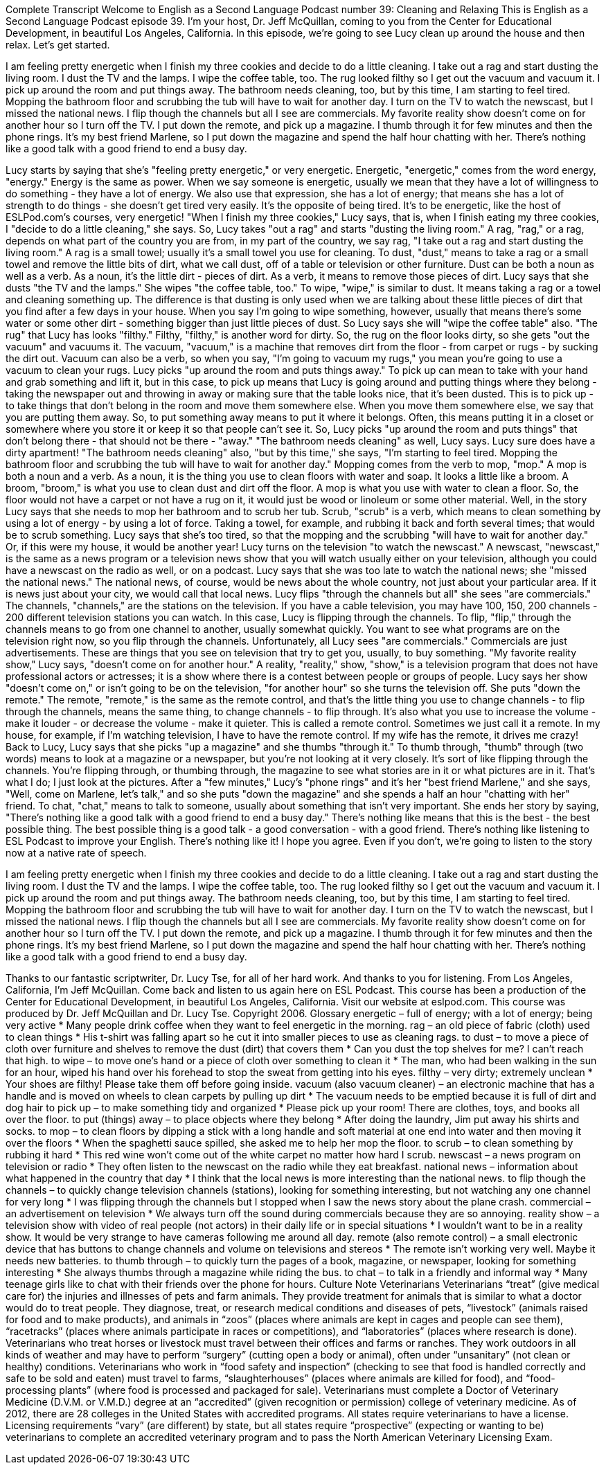 Complete Transcript
Welcome to English as a Second Language Podcast number 39: Cleaning and Relaxing
This is English as a Second Language Podcast episode 39. I'm your host, Dr. Jeff McQuillan, coming to you from the Center for Educational Development, in beautiful Los Angeles, California.
In this episode, we're going to see Lucy clean up around the house and then relax. Let's get started.
[Start of story]
I am feeling pretty energetic when I finish my three cookies and decide to do a little cleaning. I take out a rag and start dusting the living room. I dust the TV and the lamps. I wipe the coffee table, too. The rug looked filthy so I get out the vacuum and vacuum it. I pick up around the room and put things away. The bathroom needs cleaning, too, but by this time, I am starting to feel tired. Mopping the bathroom floor and scrubbing the tub will have to wait for another day.
I turn on the TV to watch the newscast, but I missed the national news. I flip though the channels but all I see are commercials. My favorite reality show doesn’t come on for another hour so I turn off the TV. I put down the remote, and pick up a magazine. I thumb through it for few minutes and then the phone rings. It’s my best friend Marlene, so I put down the magazine and spend the half hour chatting with her. There’s nothing like a good talk with a good friend to end a busy day.
[End of story]
Lucy starts by saying that she's "feeling pretty energetic," or very energetic. Energetic, "energetic," comes from the word energy, "energy." Energy is the same as power. When we say someone is energetic, usually we mean that they have a lot of willingness to do something - they have a lot of energy. We also use that expression, she has a lot of energy; that means she has a lot of strength to do things - she doesn't get tired very easily. It's the opposite of being tired. It's to be energetic, like the host of ESLPod.com's courses, very energetic!
"When I finish my three cookies," Lucy says, that is, when I finish eating my three cookies, I "decide to do a little cleaning," she says. So, Lucy takes "out a rag" and starts "dusting the living room." A rag, "rag," or a rag, depends on what part of the country you are from, in my part of the country, we say rag, "I take out a rag and start dusting the living room." A rag is a small towel; usually it's a small towel you use for cleaning. To dust, "dust," means to take a rag or a small towel and remove the little bits of dirt, what we call dust, off of a table or television or other furniture. Dust can be both a noun as well as a verb. As a noun, it's the little dirt - pieces of dirt. As a verb, it means to remove those pieces of dirt.
Lucy says that she dusts "the TV and the lamps." She wipes "the coffee table, too." To wipe, "wipe," is similar to dust. It means taking a rag or a towel and cleaning something up. The difference is that dusting is only used when we are talking about these little pieces of dirt that you find after a few days in your house. When you say I'm going to wipe something, however, usually that means there's some water or some other dirt - something bigger than just little pieces of dust. So Lucy says she will "wipe the coffee table" also.
"The rug" that Lucy has looks "filthy." Filthy, "filthy," is another word for dirty. So, the rug on the floor looks dirty, so she gets "out the vacuum" and vacuums it. The vacuum, "vacuum," is a machine that removes dirt from the floor - from carpet or rugs - by sucking the dirt out. Vacuum can also be a verb, so when you say, "I'm going to vacuum my rugs," you mean you're going to use a vacuum to clean your rugs.
Lucy picks "up around the room and puts things away." To pick up can mean to take with your hand and grab something and lift it, but in this case, to pick up means that Lucy is going around and putting things where they belong - taking the newspaper out and throwing in away or making sure that the table looks nice, that it's been dusted. This is to pick up - to take things that don't belong in the room and move them somewhere else. When you move them somewhere else, we say that you are putting them away. So, to put something away means to put it where it belongs. Often, this means putting it in a closet or somewhere where you store it or keep it so that people can't see it. So, Lucy picks "up around the room and puts things" that don't belong there - that should not be there - "away."
"The bathroom needs cleaning" as well, Lucy says. Lucy sure does have a dirty apartment! "The bathroom needs cleaning" also, "but by this time," she says, "I'm starting to feel tired. Mopping the bathroom floor and scrubbing the tub will have to wait for another day." Mopping comes from the verb to mop, "mop." A mop is both a noun and a verb. As a noun, it is the thing you use to clean floors with water and soap. It looks a little like a broom. A broom, "broom," is what you use to clean dust and dirt off the floor. A mop is what you use with water to clean a floor. So, the floor would not have a carpet or not have a rug on it, it would just be wood or linoleum or some other material.
Well, in the story Lucy says that she needs to mop her bathroom and to scrub her tub. Scrub, "scrub" is a verb, which means to clean something by using a lot of energy - by using a lot of force. Taking a towel, for example, and rubbing it back and forth several times; that would be to scrub something. Lucy says that she's too tired, so that the mopping and the scrubbing "will have to wait for another day." Or, if this were my house, it would be another year!
Lucy turns on the television "to watch the newscast." A newscast, "newscast," is the same as a news program or a television news show that you will watch usually either on your television, although you could have a newscast on the radio as well, or on a podcast.
Lucy says that she was too late to watch the national news; she "missed the national news." The national news, of course, would be news about the whole country, not just about your particular area. If it is news just about your city, we would call that local news.
Lucy flips "through the channels but all" she sees "are commercials." The channels, "channels," are the stations on the television. If you have a cable television, you may have 100, 150, 200 channels - 200 different television stations you can watch. In this case, Lucy is flipping through the channels. To flip, "flip," through the channels means to go from one channel to another, usually somewhat quickly. You want to see what programs are on the television right now, so you flip through the channels. Unfortunately, all Lucy sees "are commercials." Commercials are just advertisements. These are things that you see on television that try to get you, usually, to buy something.
"My favorite reality show," Lucy says, "doesn’t come on for another hour." A reality, "reality," show, "show," is a television program that does not have professional actors or actresses; it is a show where there is a contest between people or groups of people. Lucy says her show "doesn't come on," or isn't going to be on the television, "for another hour" so she turns the television off.
She puts "down the remote." The remote, "remote," is the same as the remote control, and that's the little thing you use to change channels - to flip through the channels, means the same thing, to change channels - to flip through. It's also what you use to increase the volume - make it louder - or decrease the volume - make it quieter. This is called a remote control. Sometimes we just call it a remote. In my house, for example, if I'm watching television, I have to have the remote control. If my wife has the remote, it drives me crazy!
Back to Lucy, Lucy says that she picks "up a magazine" and she thumbs "through it." To thumb through, "thumb" through (two words) means to look at a magazine or a newspaper, but you're not looking at it very closely. It's sort of like flipping through the channels. You're flipping through, or thumbing through, the magazine to see what stories are in it or what pictures are in it. That's what I do; I just look at the pictures.
After a "few minutes," Lucy's "phone rings" and it's her "best friend Marlene," and she says, "Well, come on Marlene, let's talk," and so she puts "down the magazine" and she spends a half an hour "chatting with her" friend. To chat, "chat," means to talk to someone, usually about something that isn't very important. She ends her story by saying, "There’s nothing like a good talk with a good friend to end a busy day." There’s nothing like means that this is the best - the best possible thing. The best possible thing is a good talk - a good conversation - with a good friend. There's nothing like listening to ESL Podcast to improve your English. There's nothing like it! I hope you agree. Even if you don't, we're going to listen to the story now at a native rate of speech.
[Start of story]
I am feeling pretty energetic when I finish my three cookies and decide to do a little cleaning. I take out a rag and start dusting the living room. I dust the TV and the lamps. I wipe the coffee table, too. The rug looked filthy so I get out the vacuum and vacuum it. I pick up around the room and put things away. The bathroom needs cleaning, too, but by this time, I am starting to feel tired. Mopping the bathroom floor and scrubbing the tub will have to wait for another day.
I turn on the TV to watch the newscast, but I missed the national news. I flip though the channels but all I see are commercials. My favorite reality show doesn’t come on for another hour so I turn off the TV. I put down the remote, and pick up a magazine. I thumb through it for few minutes and then the phone rings. It’s my best friend Marlene, so I put down the magazine and spend the half hour chatting with her. There’s nothing like a good talk with a good friend to end a busy day.
[End of story]
Thanks to our fantastic scriptwriter, Dr. Lucy Tse, for all of her hard work. And thanks to you for listening. From Los Angeles, California, I’m Jeff McQuillan. Come back and listen to us again here on ESL Podcast.
This course has been a production of the Center for Educational Development, in beautiful Los Angeles, California. Visit our website at eslpod.com.
This course was produced by Dr. Jeff McQuillan and Dr. Lucy Tse. Copyright 2006.
Glossary
energetic – full of energy; with a lot of energy; being very active
* Many people drink coffee when they want to feel energetic in the morning.
rag – an old piece of fabric (cloth) used to clean things
* His t-shirt was falling apart so he cut it into smaller pieces to use as cleaning rags.
to dust – to move a piece of cloth over furniture and shelves to remove the dust (dirt) that covers them
* Can you dust the top shelves for me? I can’t reach that high.
to wipe – to move one’s hand or a piece of cloth over something to clean it
* The man, who had been walking in the sun for an hour, wiped his hand over his forehead to stop the sweat from getting into his eyes.
filthy – very dirty; extremely unclean
* Your shoes are filthy! Please take them off before going inside.
vacuum (also vacuum cleaner) – an electronic machine that has a handle and is moved on wheels to clean carpets by pulling up dirt
* The vacuum needs to be emptied because it is full of dirt and dog hair
to pick up – to make something tidy and organized
* Please pick up your room! There are clothes, toys, and books all over the floor.
to put (things) away – to place objects where they belong
* After doing the laundry, Jim put away his shirts and socks.
to mop – to clean floors by dipping a stick with a long handle and soft material at one end into water and then moving it over the floors
* When the spaghetti sauce spilled, she asked me to help her mop the floor.
to scrub – to clean something by rubbing it hard
* This red wine won’t come out of the white carpet no matter how hard I scrub.
newscast – a news program on television or radio
* They often listen to the newscast on the radio while they eat breakfast.
national news – information about what happened in the country that day
* I think that the local news is more interesting than the national news.
to flip though the channels – to quickly change television channels (stations), looking for something interesting, but not watching any one channel for very long
* I was flipping through the channels but I stopped when I saw the news story about the plane crash.
commercial – an advertisement on television
* We always turn off the sound during commercials because they are so annoying.
reality show – a television show with video of real people (not actors) in their daily life or in special situations
* I wouldn’t want to be in a reality show. It would be very strange to have cameras following me around all day.
remote (also remote control) – a small electronic device that has buttons to change channels and volume on televisions and stereos
* The remote isn’t working very well. Maybe it needs new batteries.
to thumb through – to quickly turn the pages of a book, magazine, or newspaper, looking for something interesting
* She always thumbs through a magazine while riding the bus.
to chat – to talk in a friendly and informal way
* Many teenage girls like to chat with their friends over the phone for hours.
Culture Note
Veterinarians
Veterinarians “treat” (give medical care for) the injuries and illnesses of pets and farm animals. They provide treatment for animals that is similar to what a doctor would do to treat people. They diagnose, treat, or research medical conditions and diseases of pets, “livestock” (animals raised for food and to make products), and animals in “zoos” (places where animals are kept in cages and people can see them), “racetracks” (places where animals participate in races or competitions), and “laboratories” (places where research is done).
Veterinarians who treat horses or livestock must travel between their offices and farms or ranches. They work outdoors in all kinds of weather and may have to perform “surgery” (cutting open a body or animal), often under “unsanitary” (not clean or healthy) conditions. Veterinarians who work in “food safety and inspection” (checking to see that food is handled correctly and safe to be sold and eaten) must travel to farms, “slaughterhouses” (places where animals are killed for food), and “food-processing plants” (where food is processed and packaged for sale).
Veterinarians must complete a Doctor of Veterinary Medicine (D.V.M. or V.M.D.) degree at an “accredited” (given recognition or permission) college of veterinary medicine. As of 2012, there are 28 colleges in the United States with accredited programs.
All states require veterinarians to have a license. Licensing requirements “vary” (are different) by state, but all states require “prospective” (expecting or wanting to be) veterinarians to complete an accredited veterinary program and to pass the North American Veterinary Licensing Exam.